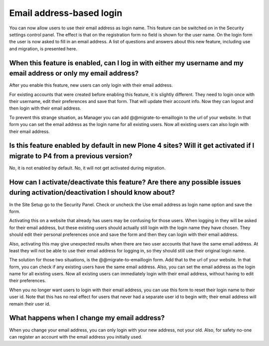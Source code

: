 =========================
Email address-based login
=========================

You can now allow users to use their email address as login name. This feature can be switched on in the Security settings control panel. The effect is that on the registration form no field is shown for the user name. On the login form the user is now asked to fill in an email address. A list of questions and answers about this new feature, including use and migration, is presented here.

When this feature is enabled, can I log in with either my username and my email address or only my email address?
=================================================================================================================

After you enable this feature, new users can only login with their email address.

For existing accounts that were created before enabling this feature, it is slightly different. They need to login once with their username, edit their preferences and save that form. That will update their account info. Now they can logout and then login with their email address.

To prevent this strange situation, as Manager you can add @@migrate-to-emaillogin to the url of your website. In that form you can set the email address as the login name for all existing users. Now all existing users can also login with their email address.

Is this feature enabled by default in new Plone 4 sites? Will it get activated if I migrate to P4 from a previous version?
==========================================================================================================================

No, it is not enabled by default. No, it will not get activated during migration.

How can I activate/deactivate this feature? Are there any possible issues during activation/deactivation I should know about?
=============================================================================================================================

In the Site Setup go to the Security Panel. Check or uncheck the Use email address as login name option and save the form.

Activating this on a website that already has users may be confusing for those users. When logging in they will be asked for their email address, but these existing users should actually still login with the login name they have chosen. They should edit their personal preferences once and save the form and then they can login with their email address.

Also, activating this may give unexpected results when there are two user accounts that have the same email address. At least they will not be able to use their email address for logging in, so they should still use their original login name.

The solution for those two situations, is the @@migrate-to-emaillogin form. Add that to the url of your website. In that form, you can check if any existing users have the same email address. Also, you can set the email address as the login name for all existing users. Now all existing users can immediately login with their email address, without having to edit their preferences.

When you no longer want users to login with their email address, you can use this form to reset their login name to their user id. Note that this has no real effect for users that never had a separate user id to begin with; their email address will remain their user id.

What happens when I change my email address?
============================================

When you change your email address, you can only login with your new address, not your old. Also, for safety no-one can register an account with the email address you initially used.
